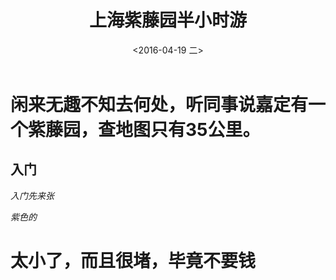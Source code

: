 #+title: 上海紫藤园半小时游
#+date: <2016-04-19 二>
#+tags: photo, travl

* 闲来无趣不知去何处，听同事说嘉定有一个紫藤园，查地图只有35公里。
** 入门
[[imgs/DSC07060.jpg][入门先来张]]

[[imgs/DSC07086.jpg][紫色的]]
* 太小了，而且很堵，毕竟不要钱
